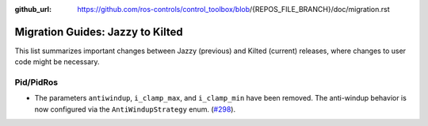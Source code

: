:github_url: https://github.com/ros-controls/control_toolbox/blob/{REPOS_FILE_BRANCH}/doc/migration.rst

Migration Guides: Jazzy to Kilted
^^^^^^^^^^^^^^^^^^^^^^^^^^^^^^^^^^^^^
This list summarizes important changes between Jazzy (previous) and Kilted (current) releases, where changes to user code might be necessary.

Pid/PidRos
***********************************************************
* The parameters ``antiwindup``, ``i_clamp_max``, and ``i_clamp_min`` have been removed. The anti-windup behavior is now configured via the ``AntiWindupStrategy`` enum. (`#298 <https://github.com/ros-controls/control_toolbox/pull/298>`_).
